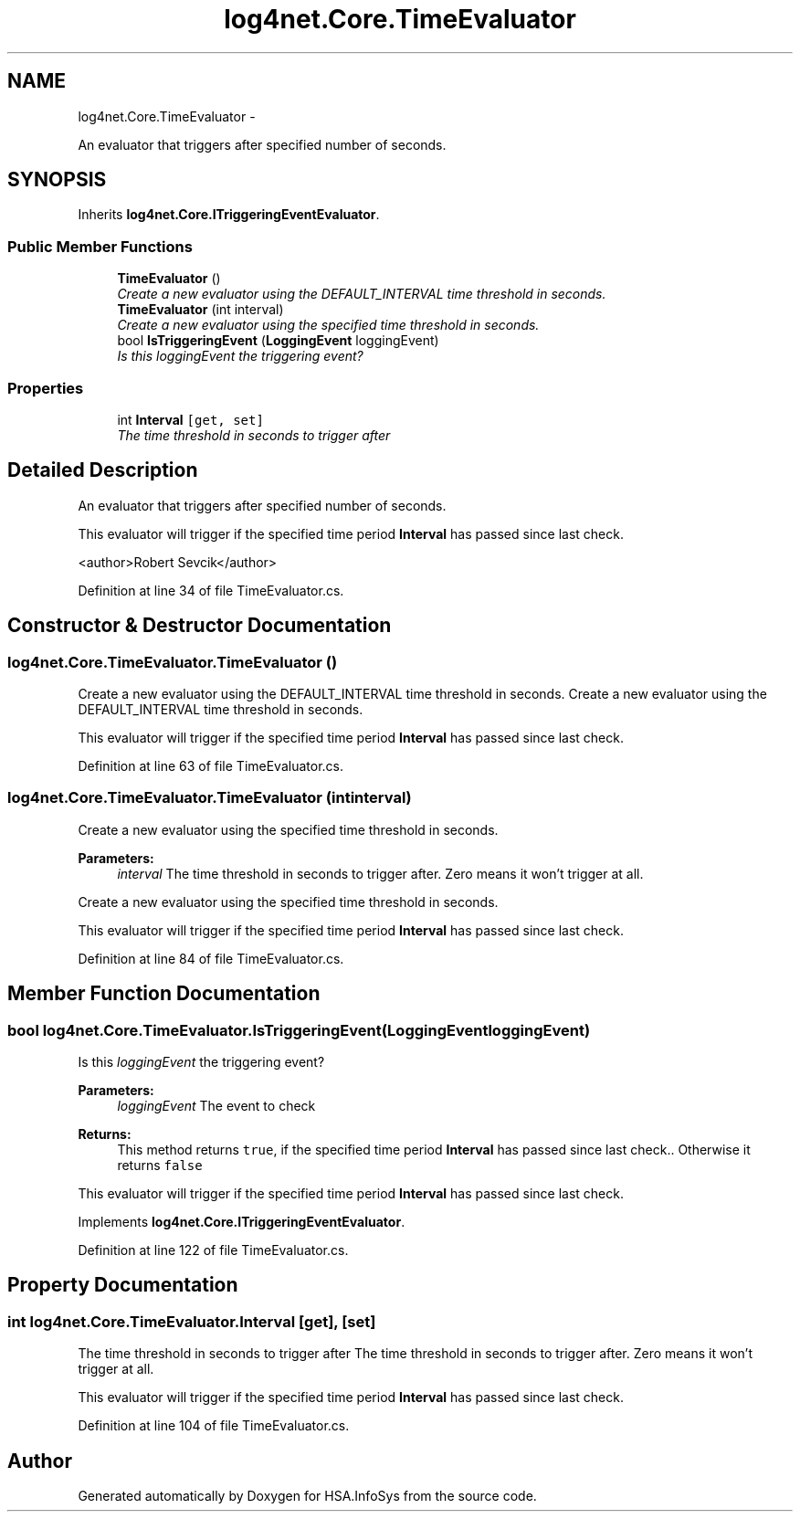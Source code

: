 .TH "log4net.Core.TimeEvaluator" 3 "Fri Jul 5 2013" "Version 1.0" "HSA.InfoSys" \" -*- nroff -*-
.ad l
.nh
.SH NAME
log4net.Core.TimeEvaluator \- 
.PP
An evaluator that triggers after specified number of seconds\&.  

.SH SYNOPSIS
.br
.PP
.PP
Inherits \fBlog4net\&.Core\&.ITriggeringEventEvaluator\fP\&.
.SS "Public Member Functions"

.in +1c
.ti -1c
.RI "\fBTimeEvaluator\fP ()"
.br
.RI "\fICreate a new evaluator using the DEFAULT_INTERVAL time threshold in seconds\&. \fP"
.ti -1c
.RI "\fBTimeEvaluator\fP (int interval)"
.br
.RI "\fICreate a new evaluator using the specified time threshold in seconds\&. \fP"
.ti -1c
.RI "bool \fBIsTriggeringEvent\fP (\fBLoggingEvent\fP loggingEvent)"
.br
.RI "\fIIs this \fIloggingEvent\fP  the triggering event? \fP"
.in -1c
.SS "Properties"

.in +1c
.ti -1c
.RI "int \fBInterval\fP\fC [get, set]\fP"
.br
.RI "\fIThe time threshold in seconds to trigger after \fP"
.in -1c
.SH "Detailed Description"
.PP 
An evaluator that triggers after specified number of seconds\&. 

This evaluator will trigger if the specified time period \fBInterval\fP has passed since last check\&. 
.PP
<author>Robert Sevcik</author> 
.PP
Definition at line 34 of file TimeEvaluator\&.cs\&.
.SH "Constructor & Destructor Documentation"
.PP 
.SS "log4net\&.Core\&.TimeEvaluator\&.TimeEvaluator ()"

.PP
Create a new evaluator using the DEFAULT_INTERVAL time threshold in seconds\&. Create a new evaluator using the DEFAULT_INTERVAL time threshold in seconds\&. 
.PP
This evaluator will trigger if the specified time period \fBInterval\fP has passed since last check\&. 
.PP
Definition at line 63 of file TimeEvaluator\&.cs\&.
.SS "log4net\&.Core\&.TimeEvaluator\&.TimeEvaluator (intinterval)"

.PP
Create a new evaluator using the specified time threshold in seconds\&. 
.PP
\fBParameters:\fP
.RS 4
\fIinterval\fP The time threshold in seconds to trigger after\&. Zero means it won't trigger at all\&. 
.RE
.PP
.PP
Create a new evaluator using the specified time threshold in seconds\&. 
.PP
This evaluator will trigger if the specified time period \fBInterval\fP has passed since last check\&. 
.PP
Definition at line 84 of file TimeEvaluator\&.cs\&.
.SH "Member Function Documentation"
.PP 
.SS "bool log4net\&.Core\&.TimeEvaluator\&.IsTriggeringEvent (\fBLoggingEvent\fPloggingEvent)"

.PP
Is this \fIloggingEvent\fP  the triggering event? 
.PP
\fBParameters:\fP
.RS 4
\fIloggingEvent\fP The event to check
.RE
.PP
\fBReturns:\fP
.RS 4
This method returns \fCtrue\fP, if the specified time period \fBInterval\fP has passed since last check\&.\&. Otherwise it returns \fCfalse\fP
.RE
.PP
.PP
This evaluator will trigger if the specified time period \fBInterval\fP has passed since last check\&. 
.PP
Implements \fBlog4net\&.Core\&.ITriggeringEventEvaluator\fP\&.
.PP
Definition at line 122 of file TimeEvaluator\&.cs\&.
.SH "Property Documentation"
.PP 
.SS "int log4net\&.Core\&.TimeEvaluator\&.Interval\fC [get]\fP, \fC [set]\fP"

.PP
The time threshold in seconds to trigger after The time threshold in seconds to trigger after\&. Zero means it won't trigger at all\&. 
.PP
This evaluator will trigger if the specified time period \fBInterval\fP has passed since last check\&. 
.PP
Definition at line 104 of file TimeEvaluator\&.cs\&.

.SH "Author"
.PP 
Generated automatically by Doxygen for HSA\&.InfoSys from the source code\&.
